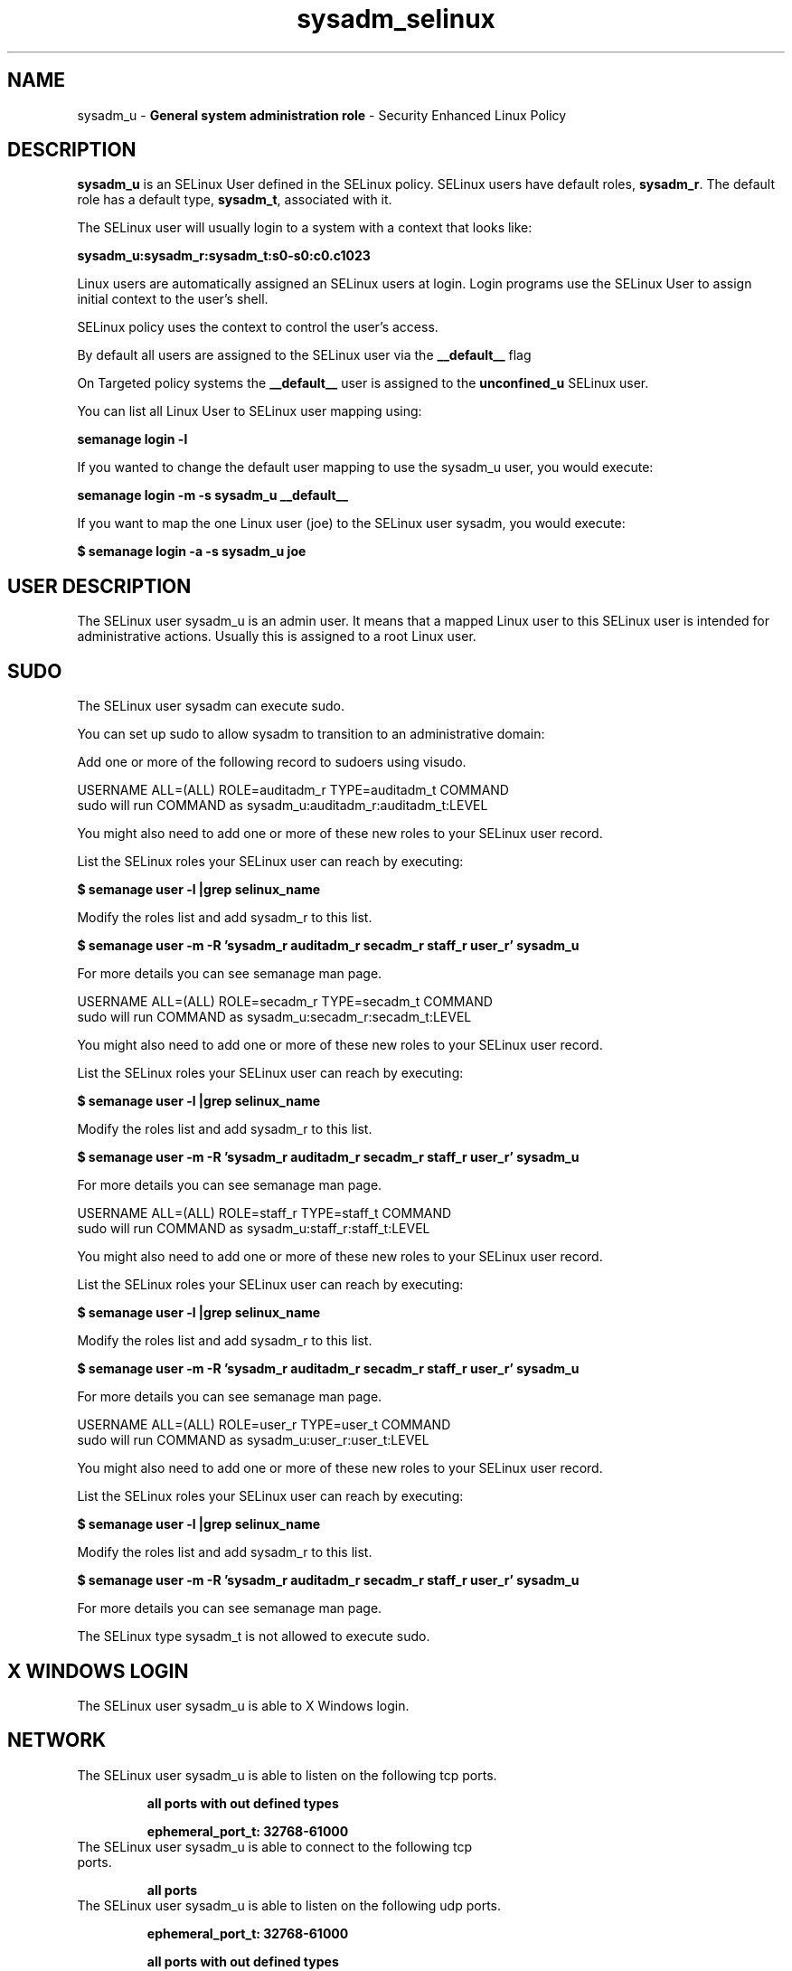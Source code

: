 .TH  "sysadm_selinux"  "8"  "sysadm" "mgrepl@redhat.com" "sysadm SELinux Policy documentation"
.SH "NAME"
sysadm_u \- \fBGeneral system administration role\fP - Security Enhanced Linux Policy 

.SH DESCRIPTION

\fBsysadm_u\fP is an SELinux User defined in the SELinux
policy. SELinux users have default roles, \fBsysadm_r\fP.  The
default role has a default type, \fBsysadm_t\fP, associated with it.

The SELinux user will usually login to a system with a context that looks like:

.B sysadm_u:sysadm_r:sysadm_t:s0-s0:c0.c1023

Linux users are automatically assigned an SELinux users at login.  
Login programs use the SELinux User to assign initial context to the user's shell.

SELinux policy uses the context to control the user's access.

By default all users are assigned to the SELinux user via the \fB__default__\fP flag

On Targeted policy systems the \fB__default__\fP user is assigned to the \fBunconfined_u\fP SELinux user.

You can list all Linux User to SELinux user mapping using:

.B semanage login -l

If you wanted to change the default user mapping to use the sysadm_u user, you would execute:

.B semanage login -m -s sysadm_u __default__


If you want to map the one Linux user (joe) to the SELinux user sysadm, you would execute:

.B $ semanage login -a -s sysadm_u joe


.SH USER DESCRIPTION

The SELinux user sysadm_u is an admin user. It means that a mapped Linux user to this SELinux user is intended for administrative actions. Usually this is assigned to a root Linux user.  

.SH SUDO

The SELinux user sysadm can execute sudo. 

You can set up sudo to allow sysadm to transition to an administrative domain:

Add one or more of the following record to sudoers using visudo.


USERNAME ALL=(ALL) ROLE=auditadm_r TYPE=auditadm_t COMMAND
.br
sudo will run COMMAND as sysadm_u:auditadm_r:auditadm_t:LEVEL

You might also need to add one or more of these new roles to your SELinux user record.

List the SELinux roles your SELinux user can reach by executing:

.B $ semanage user -l |grep selinux_name

Modify the roles list and add sysadm_r to this list.

.B $ semanage user -m -R 'sysadm_r auditadm_r secadm_r staff_r user_r' sysadm_u 

For more details you can see semanage man page.


USERNAME ALL=(ALL) ROLE=secadm_r TYPE=secadm_t COMMAND
.br
sudo will run COMMAND as sysadm_u:secadm_r:secadm_t:LEVEL

You might also need to add one or more of these new roles to your SELinux user record.

List the SELinux roles your SELinux user can reach by executing:

.B $ semanage user -l |grep selinux_name

Modify the roles list and add sysadm_r to this list.

.B $ semanage user -m -R 'sysadm_r auditadm_r secadm_r staff_r user_r' sysadm_u 

For more details you can see semanage man page.


USERNAME ALL=(ALL) ROLE=staff_r TYPE=staff_t COMMAND
.br
sudo will run COMMAND as sysadm_u:staff_r:staff_t:LEVEL

You might also need to add one or more of these new roles to your SELinux user record.

List the SELinux roles your SELinux user can reach by executing:

.B $ semanage user -l |grep selinux_name

Modify the roles list and add sysadm_r to this list.

.B $ semanage user -m -R 'sysadm_r auditadm_r secadm_r staff_r user_r' sysadm_u 

For more details you can see semanage man page.


USERNAME ALL=(ALL) ROLE=user_r TYPE=user_t COMMAND
.br
sudo will run COMMAND as sysadm_u:user_r:user_t:LEVEL

You might also need to add one or more of these new roles to your SELinux user record.

List the SELinux roles your SELinux user can reach by executing:

.B $ semanage user -l |grep selinux_name

Modify the roles list and add sysadm_r to this list.

.B $ semanage user -m -R 'sysadm_r auditadm_r secadm_r staff_r user_r' sysadm_u 

For more details you can see semanage man page.


The SELinux type sysadm_t is not allowed to execute sudo. 

.SH X WINDOWS LOGIN

The SELinux user sysadm_u is able to X Windows login.

.SH NETWORK

.TP
The SELinux user sysadm_u is able to listen on the following tcp ports.

.B all ports with out defined types

.B ephemeral_port_t: 32768-61000

.TP
The SELinux user sysadm_u is able to connect to the following tcp ports.

.B all ports

.TP
The SELinux user sysadm_u is able to listen on the following udp ports.

.B ephemeral_port_t: 32768-61000

.B all ports with out defined types

.B ntp_port_t: 123

.TP
The SELinux user sysadm_u is able to connect to the following tcp ports.

.B all ports

.SH BOOLEANS
SELinux policy is customizable based on least access required.  sysadm policy is extremely flexible and has several booleans that allow you to manipulate the policy and run sysadm with the tightest access possible.


.PP
If you want to allow the graphical login program to login directly as sysadm_r:sysadm_t, you must turn on the xdm_sysadm_login boolean.

.EX
.B setsebool -P xdm_sysadm_login 1
.EE

.PP
If you want to allow ssh logins as sysadm_r:sysadm_t, you must turn on the ssh_sysadm_login boolean.

.EX
.B setsebool -P ssh_sysadm_login 1
.EE

.SH HOME_EXEC

The SELinux user sysadm_u is able execute home content files.

.SH TRANSITIONS

Three things can happen when sysadm_t attempts to execute a program.

\fB1.\fP SELinux Policy can deny sysadm_t from executing the program.

.TP

\fB2.\fP SELinux Policy can allow sysadm_t to execute the program in the current user type.

Execute the following to see the types that the SELinux user sysadm_t can execute without transitioning:

.B sesearch -A -s sysadm_t -c file -p execute_no_trans

.TP

\fB3.\fP SELinux can allow sysadm_t to execute the program and transition to a new type.

Execute the following to see the types that the SELinux user sysadm_t can execute and transition:

.B $ sesearch -A -s sysadm_t -c process -p transition


.SH "MANAGED FILES"

The SELinux process type sysadm_t can manage files labeled with the following file types.  The paths listed are the default paths for these file types.  Note the processes UID still need to have DAC permissions.

.br
.B auditd_etc_t

	/etc/audit(/.*)?
.br

.br
.B auditd_log_t

	/var/log/audit(/.*)?
.br
	/var/log/audit\.log
.br

.br
.B boolean_type


.br
.B etc_runtime_t

	/[^/]+
.br
	/etc/mtab.*
.br
	/etc/blkid(/.*)?
.br
	/etc/nologin.*
.br
	/etc/\.fstab\.hal\..+
.br
	/halt
.br
	/fastboot
.br
	/poweroff
.br
	/etc/cmtab
.br
	/forcefsck
.br
	/\.autofsck
.br
	/\.suspended
.br
	/fsckoptions
.br
	/\.autorelabel
.br
	/etc/securetty
.br
	/etc/nohotplug
.br
	/etc/killpower
.br
	/etc/ioctl\.save
.br
	/etc/fstab\.REVOKE
.br
	/etc/network/ifstate
.br
	/etc/sysconfig/hwconf
.br
	/etc/ptal/ptal-printd-like
.br
	/etc/sysconfig/iptables\.save
.br
	/etc/xorg\.conf\.d/00-system-setup-keyboard\.conf
.br
	/etc/X11/xorg\.conf\.d/00-system-setup-keyboard\.conf
.br

.br
.B iceauth_home_t

	/root/\.DCOP.*
.br
	/root/\.ICEauthority.*
.br
	/home/[^/]*/\.DCOP.*
.br
	/home/[^/]*/\.ICEauthority.*
.br
	/home/dwalsh/\.DCOP.*
.br
	/home/dwalsh/\.ICEauthority.*
.br
	/var/lib/xguest/home/xguest/\.DCOP.*
.br
	/var/lib/xguest/home/xguest/\.ICEauthority.*
.br

.br
.B krb5_host_rcache_t

	/var/cache/krb5rcache(/.*)?
.br
	/var/tmp/nfs_0
.br
	/var/tmp/host_0
.br
	/var/tmp/imap_0
.br
	/var/tmp/HTTP_23
.br
	/var/tmp/HTTP_48
.br
	/var/tmp/ldap_55
.br
	/var/tmp/ldap_487
.br
	/var/tmp/ldapmap1_0
.br

.br
.B krb5_keytab_t

	/etc/krb5\.keytab
.br
	/etc/krb5kdc/kadm5\.keytab
.br
	/var/kerberos/krb5kdc/kadm5\.keytab
.br

.br
.B non_security_file_type


.br
.B noxattrfs

	all files on file systems which do not support extended attributes
.br

.br
.B screen_home_t

	/root/\.screen(/.*)?
.br
	/home/[^/]*/\.screen(/.*)?
.br
	/home/[^/]*/\.screenrc
.br
	/home/dwalsh/\.screen(/.*)?
.br
	/home/dwalsh/\.screenrc
.br
	/var/lib/xguest/home/xguest/\.screen(/.*)?
.br
	/var/lib/xguest/home/xguest/\.screenrc
.br

.br
.B sysctl_type


.br
.B systemd_passwd_var_run_t

	/var/run/systemd/ask-password(/.*)?
.br
	/var/run/systemd/ask-password-block(/.*)?
.br

.br
.B systemd_unit_file_type


.br
.B usbfs_t


.br
.B user_fonts_cache_t

	/root/\.fontconfig(/.*)?
.br
	/root/\.fonts/auto(/.*)?
.br
	/root/\.fonts\.cache-.*
.br
	/home/[^/]*/\.fontconfig(/.*)?
.br
	/home/[^/]*/\.fonts/auto(/.*)?
.br
	/home/[^/]*/\.fonts\.cache-.*
.br
	/home/dwalsh/\.fontconfig(/.*)?
.br
	/home/dwalsh/\.fonts/auto(/.*)?
.br
	/home/dwalsh/\.fonts\.cache-.*
.br
	/var/lib/xguest/home/xguest/\.fontconfig(/.*)?
.br
	/var/lib/xguest/home/xguest/\.fonts/auto(/.*)?
.br
	/var/lib/xguest/home/xguest/\.fonts\.cache-.*
.br

.br
.B user_fonts_t

	/root/\.fonts(/.*)?
.br
	/tmp/\.font-unix(/.*)?
.br
	/home/[^/]*/\.fonts(/.*)?
.br
	/home/dwalsh/\.fonts(/.*)?
.br
	/var/lib/xguest/home/xguest/\.fonts(/.*)?
.br

.br
.B user_home_t

	/home/[^/]*/.+
.br
	/home/dwalsh/.+
.br
	/var/lib/xguest/home/xguest/.+
.br

.br
.B user_home_type

	all user home files
.br

.br
.B user_tmp_type

	all user tmp files
.br

.br
.B user_tmpfs_type

	all user content in tmpfs file systems
.br

.br
.B xauth_home_t

	/root/\.xauth.*
.br
	/root/\.Xauth.*
.br
	/root/\.serverauth.*
.br
	/root/\.Xauthority.*
.br
	/var/lib/pqsql/\.xauth.*
.br
	/var/lib/pqsql/\.Xauthority.*
.br
	/var/lib/nxserver/home/\.xauth.*
.br
	/var/lib/nxserver/home/\.Xauthority.*
.br
	/home/[^/]*/\.xauth.*
.br
	/home/[^/]*/\.Xauth.*
.br
	/home/[^/]*/\.serverauth.*
.br
	/home/[^/]*/\.Xauthority.*
.br
	/home/dwalsh/\.xauth.*
.br
	/home/dwalsh/\.Xauth.*
.br
	/home/dwalsh/\.serverauth.*
.br
	/home/dwalsh/\.Xauthority.*
.br
	/var/lib/xguest/home/xguest/\.xauth.*
.br
	/var/lib/xguest/home/xguest/\.Xauth.*
.br
	/var/lib/xguest/home/xguest/\.serverauth.*
.br
	/var/lib/xguest/home/xguest/\.Xauthority.*
.br

.br
.B xserver_tmpfs_t


.SH "COMMANDS"
.B semanage fcontext
can also be used to manipulate default file context mappings.
.PP
.B semanage permissive
can also be used to manipulate whether or not a process type is permissive.
.PP
.B semanage module
can also be used to enable/disable/install/remove policy modules.

.B semanage boolean
can also be used to manipulate the booleans

.PP
.B system-config-selinux 
is a GUI tool available to customize SELinux policy settings.

.SH AUTHOR	
This manual page was auto-generated by genman.py.

.SH "SEE ALSO"
selinux(8), sysadm(8), semanage(8), restorecon(8), chcon(1)
, setsebool(8)